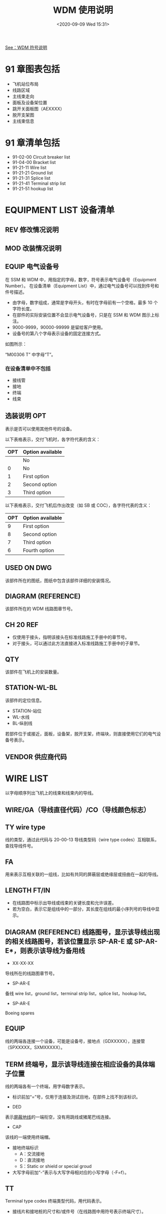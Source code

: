 # -*- eval: (setq org-download-image-dir (concat default-directory "./static/WDM 使用说明/")); -*-
:PROPERTIES:
:ID:       77BF805B-FB88-4E3E-AD6E-3FA54B9BF9EF
:END:
#+LATEX_CLASS: my-article
#+DATE: <2020-09-09 Wed 15:31>
#+TITLE: WDM 使用说明

[[id:40B3D8E3-02A7-4305-8DEB-2B80DA1A63BC][See：WDM 符号说明]]

* 91 章图表包括
- 飞机站位布局
- 线路区域
- 主线束走向
- 面板及设备架位置
- 跳开关面板图（AEXXXX）
- 脱开支架图
- 主线束信息

* 91 章清单包括
- 91-02-00 Circuit breaker list
- 91-04-00 Bracket list
- 91-21-11 Wire list
- 91-21-21 Ground list
- 91-21-31 Splice list
- 91-21-41 Terminal strip list
- 91-21-51 hookup list

* EQUIPMENT LIST 设备清单

[[file:./static/WDM 使用说明/2020-09-17_18-47-19_screenshot.jpg]]

** REV 修改情况说明
** MOD 改装情况说明
** EQUIP 电气设备号
 在 SSM 和 WDM 中，用指定的字母，数字，符号表示电气设备号（Equipment Number）。
 在设备清单（Equipment List）中，通过电气设备号可以找到件号和件号描述。

- 由字母，数字组成，通常是字母开头，有时在字母前有一个空格，最多 10 个字符长度。
- 在部件的实际安装位置不会显示电气设备号，只是在 SSM 和 WDM 图示上标注。
- 9000-9999，90000-99999 是留给客户使用。
- 设备号的第八个字母表示设备的固定连接方式。

如图所示：
[[file:./static/WDM 使用说明/2020-09-17_19-02-03_screenshot.jpg]]

“M00306 T” 中字母“T”。

*** 在设备清单中不包括
 - 接线管
 - 接地
 - 终端
 - 线束

** 选装说明 OPT
 表示是否可以使用其他件号的设备。

 [[file:./static/WDM 使用说明/2020-09-17_19-13-00_screenshot.jpg]]

 以下表格表示，交付飞机时，各字符代表的含义：

 | OPT | Option available |
 |-----+------------------|
 |     | No               |
 |   0 | No               |
 |   1 | First option     |
 |   2 | Second option    |
 |   3 | Third option     |

 以下表格表示，交付飞机后作出改变（如 SB 或 COC），各字符代表的含义：

 | OPT | Option available |
 |-----+------------------|
 |   9 | First option     |
 |   8 | Second option    |
 |   7 | Third option     |
 |   6 | Fourth option    |

** USED ON DWG
该部件所在的图纸，图纸中包含该部件详细的安装情况。

** DIAGRAM (REFERENCE)
该部件所在的 WDM 线路图章节号。

** CH 20 REF
- 仅使用于接头，指明该接头在标准线路施工手册中的章节号。
- 对于接头，可以通过此方法直接进入标准线路施工手册中的子章节。

** QTY
该部件在飞机上的安装数量。

** STATION-WL-BL
该部件的定位信息。
- STATION-站位
- WL-水线
- BL-纵剖线

若部件位于或接近，面板，设备架，脱开支架，终端块，则直接使用它们的电气设备号表示。

[[file:./static/WDM 使用说明/2020-09-17_20-03-21_screenshot.jpg]]

** VENDOR 供应商代码
* WIRE LIST
以字母顺序列出飞机上的线束和线束内的导线。

[[file:./static/WDM 使用说明/2020-09-17_20-23-09_screenshot.jpg]]

** WIRE/GA（导线直径代码）/CO（导线颜色标志）

[[file:./static/WDM 使用说明/2020-09-17_20-23-54_screenshot.jpg]]

[[file:./static/WDM 使用说明/2020-09-17_20-24-07_screenshot.jpg]]

[[file:./static/WDM 使用说明/2020-09-17_20-24-23_screenshot.jpg]]

[[file:./static/WDM 使用说明/2020-09-17_20-24-31_screenshot.jpg]]

** TY wire type
 线的类型，通过此代码与 20-00-13 导线类型码（wire type codes）互相联系，查找导线件号。

[[file:./static/WDM 使用说明/2020-09-17_20-26-37_screenshot.jpg]]

** FA
 用来表示互相关联的一组线，比如有共同的屏蔽层或绝缘层或扭曲在一起的导线。

** LENGTH FT/IN
 - 在线路图中标示出导线或线束的关键长度和允许误差。
 - 若为空白，表示它是组线中的一部分，其长度在组线的最小序列号的导线中显示。

** DIAGRAM (REFERENCE) 线路图号，显示该导线出现的相关线路图号，若该位置显示 SP-AR-E 或 SP-AR-E*，则表示该导线为备用线
 - XX-XX-XX
 导线所在的线路图章节号。

 - SP-AR-E
备线 wire list，ground list，terminal strip list，splice list，hookup list。

 - SP-AR-E
 Boeing spares

** EQUIP
 线的两端各连接一个设备，可能是设备号，接地点（GDXXXXX），连接管（SPXXXXX，SXMXXXXX）。

** TERM 终端号，显示该导线连接在相应设备的具体端子位置

 [[file:./static/WDM 使用说明/2020-09-09_15-51-09_screenshot.jpg]]

 线的两端各有一个终端，用字母数字表示。
 - 标识前加“=”号，仅用于连接及测试目地，在部件上找不到该标识。

 - DED
 表示[[id:A6251A34-F64B-4F36-99ED-88FB8183F599][屏蔽地线]]的一端衔空，没有用跳线或猪尾巴线连接。

 - CAP
 该线的一端使用终端帽。

 - 接地终端标识
   - A：交流接地
   - D：直流接地
   - S：Static or shield or special groud

 - 大写字母前加“-”表示与大写字母相对应的小写字母（-F=f）。

** TT
 Terminal type codes 终端类型代码，用代码表示。
 - 接线片和接地桩的尺寸和/或件号（在线路图中用符号表示终端尺寸）。

 #+CAPTION: 在 WDM 前言中介绍
 <<在 WDM 前言中介绍>>
 [[file:./static/WDM 使用说明/2020-09-17_20-32-20_screenshot.jpg]]

 - 特殊终端或特殊插钉。

*** 代码的表现形式
  - 单个字母
  - 以字母开头的两位字母数字
  - 数字（一位数字，两位数字，一位数字+一位字母）
  - 符号

 [[file:./static/WDM 使用说明/2020-09-17_20-33-35_screenshot.jpg]]

*** 举例

  [[file:./static/WDM 使用说明/2020-09-09_19-36-17_screenshot.jpg]]

  [[在 WDM 前言中介绍][See：在 WDM 前言中介绍]]

  [[file:./static/WDM 使用说明/2020-09-09_19-38-19_screenshot.jpg]]

  GD1448 在清单中“TT”为 E，表明它是“General purpose lug，#10 stud”（通用接线柱）。
  在 WDM32-42-01 内的实际符号也表明该终端的尺寸为 =#10= 。

** SP 连接方式
 Splice 用来表示连接方式。

 - *
 两根或多根线的终端连接在一起。

 - *1，*2，*3
 表示 =*1= 的线连接在第一个终端上， =*2= 的线连接在第二个终端上， =*3= 的线连接在第三个终端上。

 - A，B...
 [[id:A6251A34-F64B-4F36-99ED-88FB8183F599][屏蔽地线]]终端。

 - JPA，JPB...
 标识从连接管到另一终端的导线。

 - FA
 表示[[id:A6251A34-F64B-4F36-99ED-88FB8183F599][屏蔽]]接地是用金属箍或猪尾巴套固定的。

 - FR-()
 跳线号，用于将屏蔽线连到插钉或地。

 - FRAA，FRAB...
 表示跳线连到 FA 或 FB。

* GROUND LIST 接地清单
接地清单中给出了接地桩的件号、类型、位置、所连接的导线号、有效性等信息。

接地有两种类型：
- GB
  只用于增压区。

- GD
  可以用于增压区和非增压区。

- 清单中不包含面板和支架上的接地（如 GDM，GDX，GDY，GDZ，GBX，GBY，GBZ）。

- 清单中包含：接地号，有效性，接地类型（AC，DC，S），定位信息，接地的线号，终端类型，线路图纸章节号。

[[file:./static/WDM 使用说明/2020-09-17_22-35-00_screenshot.jpg]]

** 举例
GD002564。
从清单可知 WDM 章节号为 24-23-31。
该接地点的终端类型代码为“H”，查找代码解释为“General purpose lug, 3/8 stud”。
件号为“BACT12AR()” 或 “BACT12AC()”。
也可以从 WDM 图纸中接地桩的符号直接得到接地桩的尺寸。

[[在 WDM 前言中介绍][See：在 WDM 前言中介绍]]

[[file:./static/WDM 使用说明/2020-09-17_22-46-26_screenshot.jpg]]

[[file:./static/WDM 使用说明/2020-09-17_22-46-40_screenshot.jpg]]

* HOOKUP LIST 连接（杂项）清单
连接清单反映导线两端的连接设备，但不包括接地点，连接管，连接条及单相跳开关。
清单列举连接设备（例如插头），与每一个连接设备相连的所有导线，终端类型，所在的章节号。
清单列出了除接地、接线管、接线片、单向跳开关之外所有的接线终端设备，目录按设备号排列。
清单中包含所连接设备的设备号、终端类型、定位信息、所连接的线束号、线的类型、所在章节、有效性等信息。

[[file:./static/WDM 使用说明/2021-07-06_15-21-16_screenshot.jpg]]

[[file:./static/WDM 使用说明/2020-09-17_22-52-41_screenshot.jpg]]

* SPLICE LIST 接线管清单
接线管分 SP 和 SM 两种，SP 用于不同线束之间的连接，SM 用于同一线束间导线的连接。
接线管清单中只包含 SP，目录按设备号排列。
清单中包含接线管的设备号、两端的线束号、定位信息、线径、终端号、所在章节、有效性等信息。

SPLICE（SP）用于：
- 同一线束内，连接波音导线和厂家导线。
- 不同线束之间连接。
- SM 不再此清单内（用于同一导线束内导线连接）。

[[file:./static/WDM 使用说明/2020-09-17_22-56-28_screenshot.jpg]]

[[file:./static/WDM 使用说明/2020-09-17_22-56-46_screenshot.jpg]]

* TERMINAL STRIP LIST 接线条清单
可以查询到飞机上所有的 TB 及其件号、站位、类型、所连线束等内容。

[[file:./static/WDM 使用说明/2020-09-17_22-58-23_screenshot.jpg]]

[[file:./static/WDM 使用说明/2020-09-17_22-58-36_screenshot.jpg]]

- INTENDED FOR 24 THROUGH 20 GAGE WIE
适用于 24 至 20 号线。

* BRACKET LIST 脱开支架清单
脱开支架清单目录按支架设备号顺序排列，包含脱开支架的设备号、所在位置、定位信息、所安装插头和插座的设备号及其所连接线束号、有效性等信息。

[[file:./static/WDM 使用说明/2021-07-06_15-08-43_screenshot.jpg]]

* SAPRE WIRE LIST 备用线清单
备用线清单列出了飞机上所有的备用线，以及所连接设备和接线端等信息。

[[file:./static/WDM 使用说明/2021-07-06_15-12-43_screenshot.jpg]]

* MASTER BUNDLE LIST 主线束清单

[[file:./static/WDM 使用说明/2021-07-06_15-13-37_screenshot.jpg]]

* TERMINAL LIST 接线片清单
清单包含接线片的设备号、件号、终端类型、所连接的线束号、线径、定位信息、所在章节、有效性等信息。

[[file:./static/WDM 使用说明/2021-07-06_15-19-27_screenshot.jpg]]
